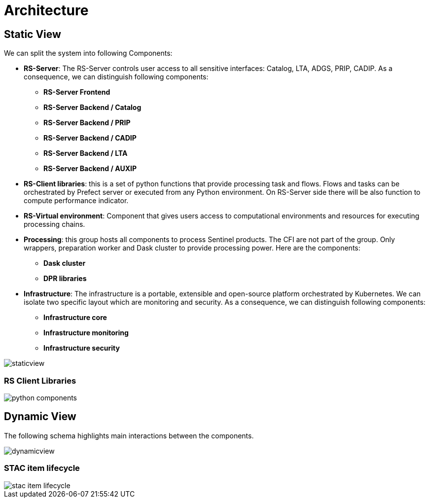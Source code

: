 = Architecture

== Static View

We can split the system into following Components:

* *RS-Server*: The RS-Server controls user access to all sensitive interfaces: Catalog, LTA, ADGS, PRIP, CADIP. As a consequence, we can distinguish following components:

** *RS-Server Frontend*
** *RS-Server Backend / Catalog*
** *RS-Server Backend / PRIP*
** *RS-Server Backend / CADIP*
** *RS-Server Backend / LTA*
** *RS-Server Backend / AUXIP*

* *RS-Client libraries*: this is a set of python functions that provide processing task and flows. Flows and tasks can be orchestrated by Prefect server or executed from any Python environment. On RS-Server side there will be also function to compute performance indicator.

* *RS-Virtual environment*: Component that gives users access to computational environments and resources for executing processing chains.

* *Processing*: this group hosts all components to process Sentinel products. The CFI are not part of the group. Only wrappers, preparation worker and Dask cluster to provide processing power. Here are the components:

** *Dask cluster*
** *DPR libraries*

* *Infrastructure*: The infrastructure is a portable, extensible and open-source platform orchestrated by Kubernetes. We can isolate two specific layout which are monitoring and security. As a consequence, we can distinguish following components:

** *Infrastructure core*
** *Infrastructure monitoring*
** *Infrastructure security*

image::staticview.png[]

=== RS Client Libraries

image::python-components.png[]

== Dynamic View

The following schema highlights main interactions between the components.

image::dynamicview.png[]

=== STAC item lifecycle

image::stac-item-lifecycle.png[]
